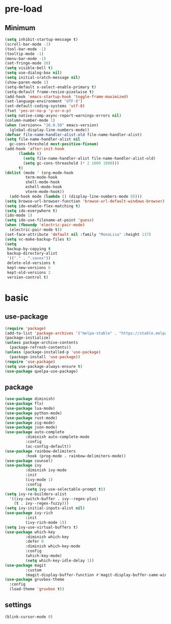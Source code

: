 #+title Emacs setting
#+PROPERTY: header-args:emacs-lisp :tangle C:/Users/tendou/AppData/Roaming/.emacs.d/init.el :mkdirp yes

* pre-load
** Minimum
#+begin_src emacs-lisp :tangle C:/Users/tendou/AppData/Roaming/.emacs.d/early-init.el
  (setq inhibit-startup-message t)
  (scroll-bar-mode -1)
  (tool-bar-mode -1)
  (tooltip-mode -1)
  (menu-bar-mode -1)
  (set-fringe-mode 10)
  (setq visible-bell t)
  (setq use-dialog-box nil)
  (setq initial-sratch-message nil)
  (show-paren-mode 1)
  (setq-default x-select-enable-primary t)
  (setq-default frame-resize-pixelwise t)
  (add-hook 'emacs-startup-hook 'toggle-frame-maximized)
  (set-language-environment "UTF-8")
  (set-default-coding-systems 'utf-8)
  (fset 'yes-or-no-p 'y-or-n-p)
  (setq native-comp-async-report-warnings-errors nil)
  (column-number-mode 1)
  (when (version<= "26.0.50" emacs-version)
    (global-display-line-numbers-mode))
  (defvar file-name-handler-alist-old file-name-handler-alist)
  (setq file-name-handler-alist nil
	gc-cons-threshold most-positive-fixnum)
  (add-hook 'after-init-hook
	    (lambda ()
	      (setq file-name-handler-alist file-name-handler-alist-old)
	      (setq gc-cons-threashold (* 2 1000 1000)))
	    t)
  (dolist (mode ' (org-mode-hook
		   term-mode-hook
		   shell-mode-hook
		   eshell-mode-hook
		   vterm-mode-hook))
    (add-hook mode (lambda () (display-line-numbers-mode 0))))
  (setq browse-url-browser-function 'browse-url-default-windows-browser)
  (setq ido-enable-flex-matching t)
  (setq ido-everywhere t)
  (ido-mode 1)
  (setq ido-use-filename-at-point 'guess)
  (when (fboundp 'electric-pair-mode)
    (electric-pair-mode t))
  (set-face-attribute 'default nil :family "MonoLisa" :height 137)
  (setq vc-make-backup-files t)
  (setq
   backup-by-copying t
   backup-directory-alist
   '(("." . ".saves"))
   delete-old-versions t
   kept-new-versions 6
   kept-old-versions 2
   version-control t)
#+end_src

* basic
** use-package
#+begin_src emacs-lisp
  (require 'package)
  (add-to-list 'package-archives '("melpa-stable" . "https://stable.melpa.org/packages/"))
  (package-initialize)
  (unless package-archive-contents
    (package-refresh-contents))
  (unless (package-installed-p 'use-package)
    (package-install 'use-package))
  (require 'use-package)
  (setq use-package-always-ensure t)
  (use-package quelpa-use-package)
#+end_src
** package
#+begin_src emacs-lisp
  (use-package diminish)
  (use-package flx)
  (use-package lua-mode)
  (use-package python-mode)
  (use-package rust-mode)
  (use-package zig-mode)
  (use-package json-mode)
  (use-package auto-complete
	       :diminish auto-complete-mode
	       :config
	       (ac-config-default))
  (use-package rainbow-delimiters
	       :hook (prog-mode . rainbow-delimiters-mode))
  (use-package counsel)
  (use-package ivy
	       :diminish ivy-mode
	       :init
	       (ivy-mode 1)
	       :config
	       (setq ivy-use-selectable-prompt t))
  (setq ivy-re-builders-alist
	'((ivy-switch-buffer . ivy--regex-plus)
	  (t . ivy--regex-fuzzy)))
  (setq ivy-initial-inputs-alist nil)
  (use-package ivy-rich
	       :init
	       (ivy-rich-mode 1))
  (setq ivy-use-virtual-buffers t)
  (use-package which-key
	       :diminish which-key
	       :defer 0
	       :diminish which-key-mode
	       :config
	       (which-key-mode)
	       (setq which-key-idle-delay 1))
  (use-package magit
	       :custom
	       (magit-display-buffer-function #'magit-display-buffer-same-window-except-diff-vl))
  (use-package gruvbox-theme
    :config
    (load-theme 'gruvbox t))
#+end_src
** settings
#+begin_src emacs-lisp
  (blink-cursor-mode 0)
#+end_src
